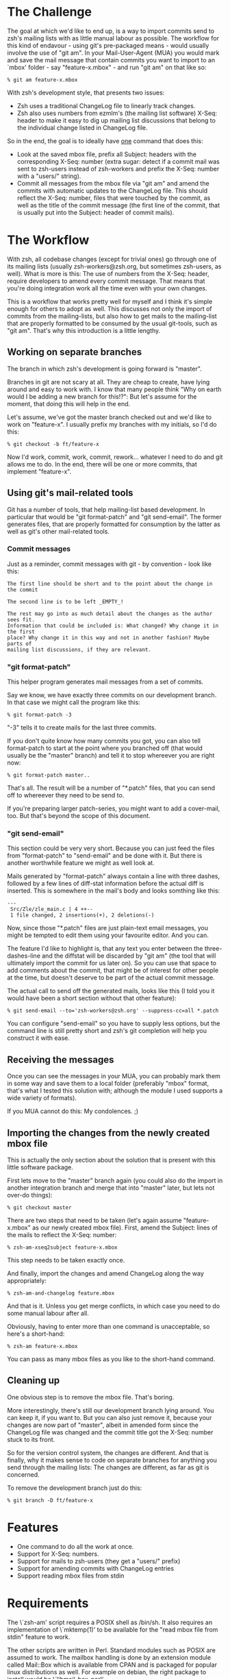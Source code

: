 * The Challenge

  The goal at which we'd like to end up, is a way to import commits send to
  zsh's mailing lists with as little manual labour as possible. The workflow
  for this kind of endavour - using git's pre-packaged means - would usually
  involve the use of "git am". In your Mail-User-Agent (MUA) you would mark and
  save the mail message that contain commits you want to import to an `mbox'
  folder - say "feature-x.mbox" - and run "git am" on that like so:

#+BEGIN_EXAMPLE
% git am feature-x.mbox
#+END_EXAMPLE

  With zsh's development style, that presents two issues:

    - Zsh uses a traditional ChangeLog file to linearly track changes.
    - Zsh also uses numbers from ezmlm's (the mailing list software) X-Seq:
      header to make it easy to dig up mailing list discussions that belong to
      the individual change listed in ChangeLog file.

  So in the end, the goal is to ideally have _one_ command that does this:

    - Look at the saved mbox file, prefix all Subject: headers with the
      corresponding X-Seq: number (extra sugar: detect if a commit mail was
      sent to zsh-users instead of zsh-workers and prefix the X-Seq: number
      with a "users/" string).
    - Commit all messages from the mbox file via "git am" and amend the commits
      with automatic updates to the ChangeLog file. This should reflect the
      X-Seq: number, files that were touched by the commit, as well as the
      title of the commit message (the first line of the commit, that is
      usually put into the Subject: header of commit mails).

* The Workflow

  With zsh, all codebase changes (except for trivial ones) go through one of
  its mailing lists (usually zsh-workers@zsh.org, but sometimes zsh-users, as
  well). What is more is this: The use of numbers from the X-Seq: header,
  require developers to amend every commit message. That means that you're
  doing integration work all the time even with your own changes.

  This is a workflow that works pretty well for myself and I think it's simple
  enough for others to adopt as well. This discusses not only the import of
  commits from the mailing-lists, but also how to get mails to the mailing-list
  that are properly formatted to be consumed by the usual git-tools, such as
  "git am". That's why this introduction is a little lengthy.

** Working on separate branches

   The branch in which zsh's development is going forward is "master".

   Branches in git are not scary at all. They are cheap to create, have lying
   around and easy to work with. I know that many people think "Why on earth
   would I be adding a new branch for this!?": But let's assume for the moment,
   that doing this will help in the end.

   Let's assume, we've got the master branch checked out and we'd like to work
   on "feature-x". I usually prefix my branches with my initials, so I'd do
   this:

#+BEGIN_EXAMPLE
% git checkout -b ft/feature-x
#+END_EXAMPLE

   Now I'd work, commit, work, commit, rework... whatever I need to do and git
   allows me to do. In the end, there will be one or more commits, that
   implement "feature-x".

** Using git's mail-related tools

   Git has a number of tools, that help mailing-list based development. In
   particular that would be "git format-patch" and "git send-email". The former
   generates files, that are properly formatted for consumption by the latter
   as well as git's other mail-related tools.

*** Commit messages

    Just as a reminder, commit messages with git - by convention - look like
    this:

#+BEGIN_EXAMPLE
The first line should be short and to the point about the change in the commit

The second line is to be left _EMPTY_!

The rest may go into as much detail about the changes as the author sees fit.
Information that could be included is: What changed? Why change it in the first
place? Why change it in this way and not in another fashion? Maybe parts of
mailing list discussions, if they are relevant.
#+END_EXAMPLE

*** "git format-patch"

    This helper program generates mail messages from a set of commits.

    Say we know, we have exactly three commits on our development branch. In
    that case we might call the program like this:

#+BEGIN_EXAMPLE
% git format-patch -3
#+END_EXAMPLE

    "-3" tells it to create mails for the last three commits.

    If you don't quite know how many commits you got, you can also tell
    format-patch to start at the point where you branched off (that would usually
    be the "master" branch) and tell it to stop whereever you are right now:

#+BEGIN_EXAMPLE
% git format-patch master..
#+END_EXAMPLE

    That's all. The result will be a number of "*.patch" files, that you can
    send off to whereever they need to be send to.

    If you're preparing larger patch-series, you might want to add a
    cover-mail, too. But that's beyond the scope of this document.

*** "git send-email"

    This section could be very very short. Because you can just feed the files
    from "format-patch" to "send-email" and be done with it. But there is another
    worthwhile feature we might as well look at.

    Mails generated by "format-patch" always contain a line with three dashes,
    followed by a few lines of diff-stat information before the actual diff is
    inserted. This is somewhere in the mail's body and looks somthing like
    this:

#+BEGIN_EXAMPLE
---
 Src/Zle/zle_main.c | 4 ++--
 1 file changed, 2 insertions(+), 2 deletions(-)
#+END_EXAMPLE

    Now, since those "*.patch" files are just plain-text email messages, you
    might be tempted to edit them using your favourite editor. And you can.

    The feature I'd like to highlight is, that any text you enter between the
    three-dashes-line and the diffstat will be discarded by "git am" (the tool
    that will ultimately import the commit for us later on). So you can use
    that space to add comments about the commit, that might be of interest for
    other people at the time, but doesn't deserve to be part of the actual
    commit message.

    The actual call to send off the generated mails, looks like this (I told
    you it would have been a short section without that other feature):

#+BEGIN_EXAMPLE
% git send-email --to='zsh-workers@zsh.org' --suppress-cc=all *.patch
#+END_EXAMPLE

    You can configure "send-email" so you have to supply less options, but the
    command line is still pretty short and zsh's git completion will help you
    construct it with ease.

** Receiving the messages

   Once you can see the messages in your MUA, you can probably mark them in
   some way and save them to a local folder (preferably "mbox" format, that's
   what I tested this solution with; although the module I used supports a wide
   variety of formats).

   If you MUA cannot do this: My condolences. ;)

** Importing the changes from the newly created mbox file

   This is actually the only section about the solution that is present with
   this little software package.

   First lets move to the "master" branch again (you could also do the import
   in another integration branch and merge that into "master" later, but lets
   not over-do things):

#+BEGIN_EXAMPLE
% git checkout master
#+END_EXAMPLE

   There are two steps that need to be taken (let's again assume
   "feature-x.mbox" as our newly created mbox file). First, amend the Subject:
   lines of the mails to reflect the X-Seq: number:

#+BEGIN_EXAMPLE
% zsh-am-xseq2subject feature-x.mbox
#+END_EXAMPLE

   This step needs to be taken exactly once.

   And finally, import the changes and amend ChangeLog along the way
   appropriately:

#+BEGIN_EXAMPLE
% zsh-am-and-changelog feature.mbox
#+END_EXAMPLE

   And that is it. Unless you get merge conflicts, in which case you need to do
   some manual labour after all.

   Obviously, having to enter more than one command is unacceptable, so here's
   a short-hand:

#+BEGIN_EXAMPLE
% zsh-am feature-x.mbox
#+END_EXAMPLE

   You can pass as many mbox files as you like to the short-hand command.

** Cleaning up

   One obvious step is to remove the mbox file. That's boring.

   More interestingly, there's still our development branch lying around. You
   can keep it, if you want to. But you can also just remove it, because your
   changes are now part of "master", albeit in amended form since the ChangeLog
   file was changed and the commit title got the X-Seq: number stuck to its
   front.

   So for the version control system, the changes are different. And that is
   finally, why it makes sense to code on separate branches for anything you
   send through the mailing lists: The changes are different, as far as git is
   concerned.

   To remove the development branch just do this:

#+BEGIN_EXAMPLE
% git branch -D ft/feature-x
#+END_EXAMPLE

* Features

  - One command to do all the work at once.
  - Support for X-Seq: numbers.
  - Support for mails to zsh-users (they get a "users/" prefix)
  - Support for amending commits with ChangeLog entries
  - Support reading mbox files from stdin

* Requirements

  The \`zsh-am' script requires a POSIX shell as /bin/sh. It also requires an
  implementation of \`mktemp(1)' to be available for the "read mbox file from
  stdin" feature to work.

  The other scripts are written in Perl. Standard modules such as POSIX are
  assumed to work. The mailbox handling is done by an extension module called
  Mail::Box which is available from CPAN and is packaged for popular linux
  distributions as well. For example on debian, the right package to install
  would be \`libmail-box-perl'.

* Installation

  The package consists of four scripts:

  - genchangelog: Generates the changelog entries.
  - zsh-am-xseq2subject: Amends Subject lines with "<number>:" and
    "users/<number>:" prefixes based on the X-Seq: headers.
  - zsh-am-and-changelog: Calls git-am and amends the ChangeLog along the way.
  - zsh-am: Calls zsh-am-xseq2subject and zsh-am-and-changelog in succession
    for any number of mbox files.

  The installation works like this:

#+BEGIN_EXAMPLE
# make install
#+END_EXAMPLE

  The default installation prefix is "/usr/local", so the scripts will end up
  in "/usr/local/bin". If you'd prefer them to live in "~/bin", do this:

#+BEGIN_EXAMPLE
% make install PREFIX="$HOME"
#+END_EXAMPLE

  Similarly, the package may be uninstalled using:

#+BEGIN_EXAMPLE
# make uninstall
#+END_EXAMPLE

  After installing, you have to move to your zsh git clone and call zsh-am with
  its "-init" option:

#+BEGIN_EXAMPLE
% cd ~/src/zsh
% zsh-am -init
#+END_EXAMPLE

* One full example, finally.

#+BEGIN_EXAMPLE
% cd ~/src/zsh
% git checkout master
% git checkout -b ft/zle-init-hooks

  [..hack..hack..hack..]

% git format-patch master..
% git send-email --to='zsh-workers@zsh.org' --suppress-cc=all *.patch

  [..In MUA, mark mails and save them to "~/zle-init-hooks.mbox"..]

% git checkout master
% zsh-am ~/zle-init-hooks.mbox
% gitk --all ;: check if everything in master looks right
% git push
% rm ~/zle-init-hooks.mbox
% git branch -D ft/zle-init-hooks
#+END_EXAMPLE
